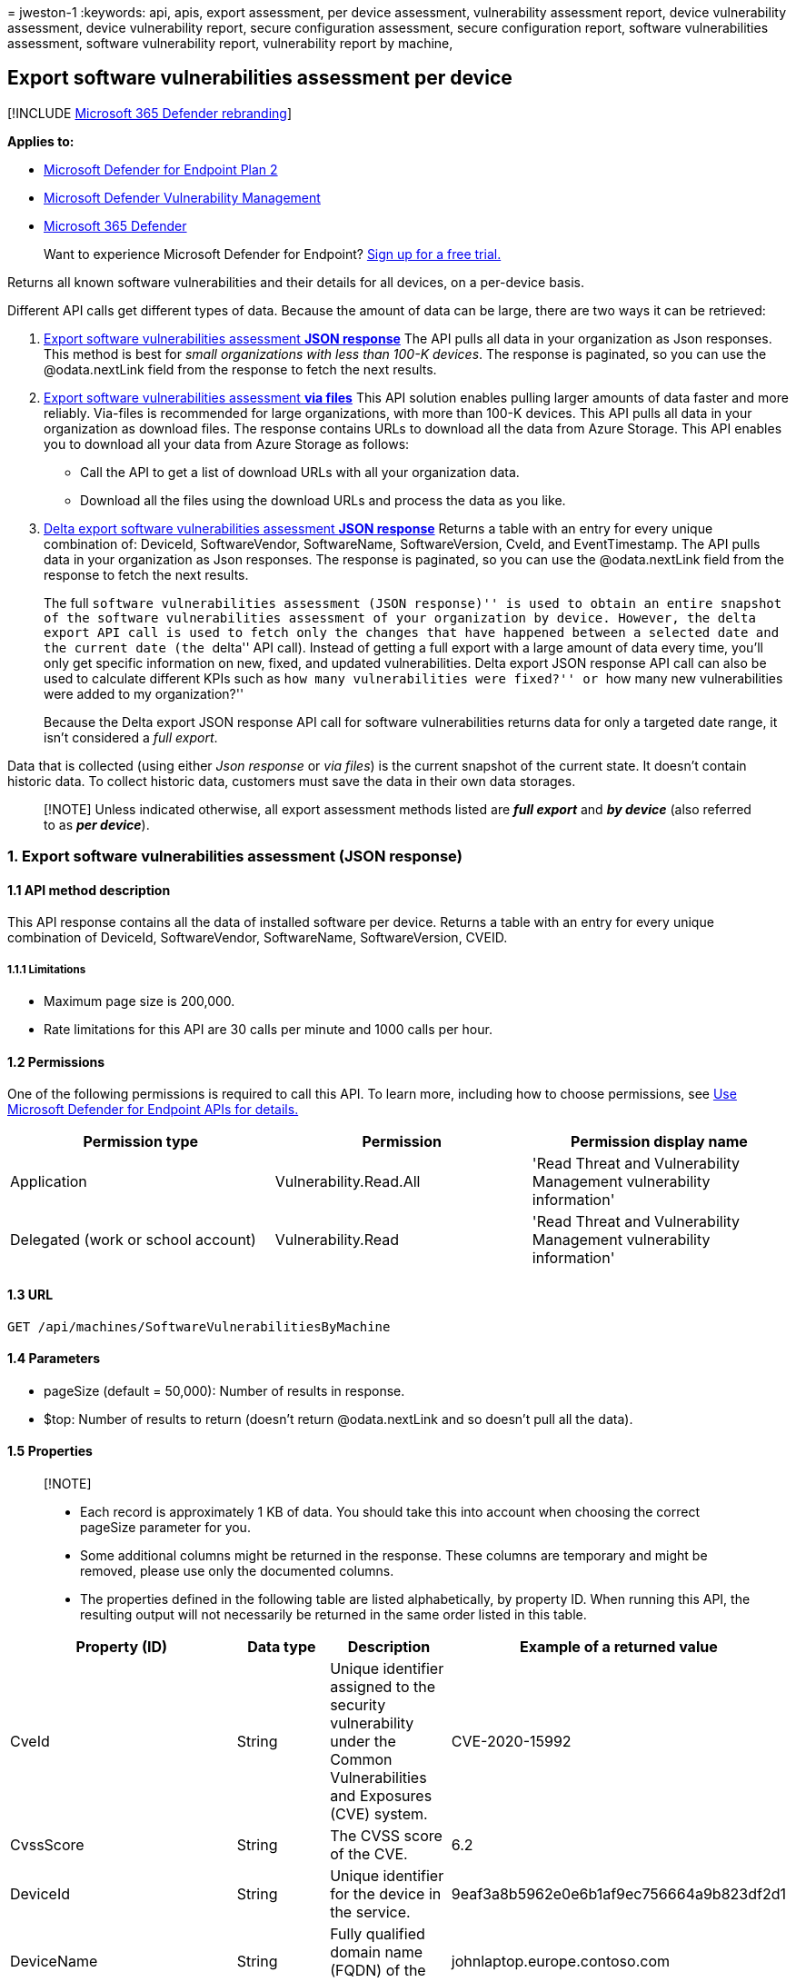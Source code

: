 = 
jweston-1
:keywords: api, apis, export assessment, per device assessment,
vulnerability assessment report, device vulnerability assessment, device
vulnerability report, secure configuration assessment, secure
configuration report, software vulnerabilities assessment, software
vulnerability report, vulnerability report by machine,

== Export software vulnerabilities assessment per device

{empty}[!INCLUDE link:../../includes/microsoft-defender.md[Microsoft 365
Defender rebranding]]

*Applies to:*

* https://go.microsoft.com/fwlink/?linkid=2154037[Microsoft Defender for
Endpoint Plan 2]
* link:../defender-vulnerability-management/index.yml[Microsoft Defender
Vulnerability Management]
* https://go.microsoft.com/fwlink/?linkid=2118804[Microsoft 365
Defender]

____
Want to experience Microsoft Defender for Endpoint?
https://signup.microsoft.com/create-account/signup?products=7f379fee-c4f9-4278-b0a1-e4c8c2fcdf7e&ru=https://aka.ms/MDEp2OpenTrial?ocid=docs-wdatp-exposedapis-abovefoldlink[Sign
up for a free trial.]
____

Returns all known software vulnerabilities and their details for all
devices, on a per-device basis.

Different API calls get different types of data. Because the amount of
data can be large, there are two ways it can be retrieved:

[arabic]
. link:#1-export-software-vulnerabilities-assessment-json-response[Export
software vulnerabilities assessment *JSON response*] The API pulls all
data in your organization as Json responses. This method is best for
_small organizations with less than 100-K devices_. The response is
paginated, so you can use the @odata.nextLink field from the response to
fetch the next results.
. link:#2-export-software-vulnerabilities-assessment-via-files[Export
software vulnerabilities assessment *via files*] This API solution
enables pulling larger amounts of data faster and more reliably.
Via-files is recommended for large organizations, with more than 100-K
devices. This API pulls all data in your organization as download files.
The response contains URLs to download all the data from Azure Storage.
This API enables you to download all your data from Azure Storage as
follows:
* Call the API to get a list of download URLs with all your organization
data.
* Download all the files using the download URLs and process the data as
you like.
. link:#3-delta-export-software-vulnerabilities-assessment-json-response[Delta
export software vulnerabilities assessment *JSON response*] Returns a
table with an entry for every unique combination of: DeviceId,
SoftwareVendor, SoftwareName, SoftwareVersion, CveId, and
EventTimestamp. The API pulls data in your organization as Json
responses. The response is paginated, so you can use the @odata.nextLink
field from the response to fetch the next results.
+
The full ``software vulnerabilities assessment (JSON response)'' is used
to obtain an entire snapshot of the software vulnerabilities assessment
of your organization by device. However, the delta export API call is
used to fetch only the changes that have happened between a selected
date and the current date (the ``delta'' API call). Instead of getting a
full export with a large amount of data every time, you’ll only get
specific information on new, fixed, and updated vulnerabilities. Delta
export JSON response API call can also be used to calculate different
KPIs such as ``how many vulnerabilities were fixed?'' or ``how many new
vulnerabilities were added to my organization?''
+
Because the Delta export JSON response API call for software
vulnerabilities returns data for only a targeted date range, it isn’t
considered a _full export_.

Data that is collected (using either _Json response_ or _via files_) is
the current snapshot of the current state. It doesn’t contain historic
data. To collect historic data, customers must save the data in their
own data storages.

____
[!NOTE] Unless indicated otherwise, all export assessment methods listed
are *_full export_* and *_by device_* (also referred to as *_per
device_*).
____

=== 1. Export software vulnerabilities assessment (JSON response)

==== 1.1 API method description

This API response contains all the data of installed software per
device. Returns a table with an entry for every unique combination of
DeviceId, SoftwareVendor, SoftwareName, SoftwareVersion, CVEID.

===== 1.1.1 Limitations

* Maximum page size is 200,000.
* Rate limitations for this API are 30 calls per minute and 1000 calls
per hour.

==== 1.2 Permissions

One of the following permissions is required to call this API. To learn
more, including how to choose permissions, see link:apis-intro.md[Use
Microsoft Defender for Endpoint APIs for details.]

[width="100%",cols="34%,33%,33%",options="header",]
|===
|Permission type |Permission |Permission display name
|Application |Vulnerability.Read.All |'Read Threat and Vulnerability
Management vulnerability information'

|Delegated (work or school account) |Vulnerability.Read |'Read Threat
and Vulnerability Management vulnerability information'
|===

==== 1.3 URL

[source,http]
----
GET /api/machines/SoftwareVulnerabilitiesByMachine
----

==== 1.4 Parameters

* pageSize (default = 50,000): Number of results in response.
* $top: Number of results to return (doesn’t return @odata.nextLink and
so doesn’t pull all the data).

==== 1.5 Properties

____
{empty}[!NOTE]

* Each record is approximately 1 KB of data. You should take this into
account when choosing the correct pageSize parameter for you.
* Some additional columns might be returned in the response. These
columns are temporary and might be removed, please use only the
documented columns.
* The properties defined in the following table are listed
alphabetically, by property ID. When running this API, the resulting
output will not necessarily be returned in the same order listed in this
table.
____

[width="100%",cols="<25%,<25%,<25%,<25%",options="header",]
|===
|Property (ID) |Data type |Description |Example of a returned value
|CveId |String |Unique identifier assigned to the security vulnerability
under the Common Vulnerabilities and Exposures (CVE) system.
|CVE-2020-15992

|CvssScore |String |The CVSS score of the CVE. |6.2

|DeviceId |String |Unique identifier for the device in the service.
|9eaf3a8b5962e0e6b1af9ec756664a9b823df2d1

|DeviceName |String |Fully qualified domain name (FQDN) of the device.
|johnlaptop.europe.contoso.com

|DiskPaths |Array[string] |Disk evidence that the product is installed
on the device. |[ ``C:Files (x86).exe'' ]

|ExploitabilityLevel |String |The exploitability level of this
vulnerability (NoExploit, ExploitIsPublic, ExploitIsVerified,
ExploitIsInKit) |ExploitIsInKit

|FirstSeenTimestamp |String |First time the CVE of this product was seen
on the device. |2020-11-03 10:13:34.8476880

|Id |String |Unique identifier for the record. |123ABG55_573AG&mnp!

|LastSeenTimestamp |String |Last time the CVE was seen on the device.
|2020-11-03 10:13:34.8476880

|OSPlatform |String |Platform of the operating system running on the
device. This property indicates specific operating systems with
variations within the same family, such as Windows 10 and Windows 11.
See Microsoft Defender Vulnerability Management supported operating
systems and platforms for details. |Windows10 and Windows 11

|RbacGroupName |String |The role-based access control (RBAC) group. If
this device isn’t assigned to any RBAC group, the value will be
``Unassigned.'' If the organization doesn’t contain any RBAC groups, the
value will be ``None.'' |Servers

|RecommendationReference |String |A reference to the recommendation ID
related to this software. |va-_-microsoft-_-silverlight

|RecommendedSecurityUpdate (optional) |String |Name or description of
the security update provided by the software vendor to address the
vulnerability. |April 2020 Security Updates

|RecommendedSecurityUpdateId (optional) |String |Identifier of the
applicable security updates or identifier for the corresponding guidance
or knowledge base (KB) articles |4550961

|RegistryPaths |Array[string] |Registry evidence that the product is
installed in the device. |[ ``HKEY_LOCAL_MACHINE6432Node'' ]

|SecurityUpdateAvailable |Boolean |Indicates whether a security update
is available for the software. |Possible values are true or false.

|SoftwareName |String |Name of the software product. |Chrome

|SoftwareVendor |String |Name of the software vendor. |Google

|SoftwareVersion |String |Version number of the software product.
|81.0.4044.138

|VulnerabilitySeverityLevel |String |Severity level assigned to the
security vulnerability based on the CVSS score. |Medium

| | | |
|===

==== 1.6 Examples

===== 1.6.1 Request example

[source,http]
----
GET https://api.securitycenter.microsoft.com/api/machines/SoftwareVulnerabilitiesByMachine?pageSize=5
----

===== 1.6.2 Response example

[source,json]
----
{
    "@odata.context": "https://api.securitycenter.microsoft.com/api/$metadata#Collection(microsoft.windowsDefenderATP.api.AssetVulnerability)",
    "value": [
        {
            "id": "00044f612345baf759462dbe6db733b6a9c59ab4_edge_10.0.17763.1637__",
            "deviceId": "00044f612345daf756462bde6bd733b9a9c59ab4",
            "rbacGroupName": "hhh",
            "deviceName": "ComputerPII_18663b45912eed224b2de2f5ea3142726e63f16a.DomainPII_21eeb80d089e79bdfa178eabfa25e8de9acfa346.corp.contoso.com",
            "osPlatform": "Windows10" "Windows11",
            "osVersion": "10.0.17763.1637",
            "osArchitecture": "x64",
            "softwareVendor": "microsoft",
            "softwareName": "edge",
            "softwareVersion": "10.0.17763.1637",
            "cveId": null,
            "vulnerabilitySeverityLevel": null,
            "recommendedSecurityUpdate": null,
            "recommendedSecurityUpdateId": null,
            "recommendedSecurityUpdateUrl": null,
            "diskPaths": [],
            "registryPaths": [],
            "lastSeenTimestamp": "2020-12-30 14:17:26",
            "firstSeenTimestamp": "2020-12-30 11:07:15",
            "exploitabilityLevel": "NoExploit",
            "recommendationReference": "va-_-microsoft-_-edge",
            "securityUpdateAvailable": true
        },
        {
            "id": "00044f912345baf756462bde6db733b9a9c56ad4_.net_framework_4.0.0.0__",
            "deviceId": "00044f912345daf756462bde6db733b6a9c59ad4",
            "rbacGroupName": "hhh",
            "deviceName": "ComputerPII_18663b45912eed224b2be2f5ea3142726e63f16a.DomainPII_21eeb80b086e79bdfa178eabfa25e8de6acfa346.corp.contoso.com",
            "osPlatform": "Windows10" "Windows11",
            "osVersion": "10.0.17763.1637",
            "osArchitecture": "x64",
            "softwareVendor": "microsoft",
            "softwareName": ".net_framework",
            "softwareVersion": "4.0.0.0",
            "cveId": null,
            "vulnerabilitySeverityLevel": null,
            "recommendedSecurityUpdate": null,
            "recommendedSecurityUpdateId": null,
            "recommendedSecurityUpdateUrl": null,
            "diskPaths": [],
            "registryPaths": [
                "SOFTWARE\\Microsoft\\NET Framework Setup\\NDP\\v4.0\\Client\\Install"
            ],
            "lastSeenTimestamp": "2020-12-30 13:18:33",
            "firstSeenTimestamp": "2020-12-30 11:07:15",
            "exploitabilityLevel": "NoExploit",
            "recommendationReference": "va-_-microsoft-_-.net_framework",
            "securityUpdateAvailable": true
        },
        {
            "id": "00044f912345baf756462dbe6db733d6a9c59ab4_system_center_2012_endpoint_protection_4.10.209.0__",
            "deviceId": "00044f912345daf756462bde6db733b6a9c59ab4",
            "rbacGroupName": "hhh",
            "deviceName": "ComputerPII_18663b45912eed224b2be2f5ea3142726e63f16a.DomainPII_21eed80b089e79bdfa178eadfa25e8be6acfa346.corp.contoso.com",
            "osPlatform": "Windows10" "Windows11",
            "osVersion": "10.0.17763.1637",
            "osArchitecture": "x64",
            "softwareVendor": "microsoft",
            "softwareName": "system_center_2012_endpoint_protection",
            "softwareVersion": "4.10.209.0",
            "cveId": null,
            "vulnerabilitySeverityLevel": null,
            "recommendedSecurityUpdate": null,
            "recommendedSecurityUpdateId": null,
            "recommendedSecurityUpdateUrl": null,
            "diskPaths": [],
            "registryPaths": [
                "HKEY_LOCAL_MACHINE\\SOFTWARE\\Microsoft\\Windows\\CurrentVersion\\Uninstall\\Microsoft Security Client"
            ],
            "lastSeenTimestamp": "2020-12-30 14:17:26",
            "firstSeenTimestamp": "2020-12-30 11:07:15",
            "exploitabilityLevel": "NoExploit",
            "recommendationReference": "va-_-microsoft-_-system_center_2012_endpoint_protection",
            "securityUpdateAvailable": true
        },
        {
            "id": "00044f612345bdaf759462dbe6bd733b6a9c59ab4_onedrive_20.245.1206.2__",
            "deviceId": "00044f91234daf759492dbe6bd733b6a9c59ab4",
            "rbacGroupName": "hhh",
            "deviceName": "ComputerPII_189663d45612eed224b2be2f5ea3142729e63f16a.DomainPII_21eed80b086e79bdfa178eadfa25e8de6acfa346.corp.contoso.com",
            "osPlatform": "Windows10" "Windows11",
            "osVersion": "10.0.17763.1637",
            "osArchitecture": "x64",
            "softwareVendor": "microsoft",
            "softwareName": "onedrive",
            "softwareVersion": "20.245.1206.2",
            "cveId": null,
            "vulnerabilitySeverityLevel": null,
            "recommendedSecurityUpdate": null,
            "recommendedSecurityUpdateId": null,
            "recommendedSecurityUpdateUrl": null,
            "diskPaths": [],
            "registryPaths": [
                "HKEY_USERS\\S-1-5-21-2944539346-1310925172-2349113062-1001\\SOFTWARE\\Microsoft\\Windows\\CurrentVersion\\Uninstall\\OneDriveSetup.exe"
            ],
            "lastSeenTimestamp": "2020-12-30 13:18:33",
            "firstSeenTimestamp": "2020-12-30 11:07:15",
            "exploitabilityLevel": "NoExploit",
            "recommendationReference": "va-_-microsoft-_-onedrive",
            "securityUpdateAvailable": true
        },
        {
            "id": "00044f912345daf759462bde6db733b6a9c56ab4_windows_10_10.0.17763.1637__",
            "deviceId": "00044f912345daf756462dbe6db733d6a9c59ab4",
            "rbacGroupName": "hhh",
            "deviceName": "ComputerPII_18663b45912eeb224d2be2f5ea3142729e63f16a.DomainPII_21eeb80d086e79bdfa178eadfa25e8de6acfa346.corp.contoso.com",
            "osPlatform": "Windows10" "Windows11",
            "osVersion": "10.0.17763.1637",
            "osArchitecture": "x64",
            "softwareVendor": "microsoft",
            "softwareName": "windows_10" "Windows_11",
            "softwareVersion": "10.0.17763.1637",
            "cveId": null,
            "vulnerabilitySeverityLevel": null,
            "recommendedSecurityUpdate": null,
            "recommendedSecurityUpdateId": null,
            "recommendedSecurityUpdateUrl": null,
            "diskPaths": [],
            "registryPaths": [],
            "lastSeenTimestamp": "2020-12-30 14:17:26",
            "firstSeenTimestamp": "2020-12-30 11:07:15",
            "exploitabilityLevel": "NoExploit",
            "recommendationReference": "va-_-microsoft-_-windows_10" "va-_-microsoft-_-windows_11",
            "securityUpdateAvailable": true
        }
    ],
    "@odata.nextLink": "https://api.securitycenter.microsoft.com/api/machines/SoftwareVulnerabilitiesByMachine?pagesize=5&$skiptoken=eyJFeHBvcnREZWZpbml0aW9uIjp7IlRpbWVQYXRoIjoiMjAyMS0wMS0xMS8xMTAxLyJ9LCJFeHBvcnRGaWxlSW5kZXgiOjAsIkxpbmVTdG9wcGVkQXQiOjV9"
}
----

=== 2. Export software vulnerabilities assessment (via files)

==== 2.1 API method description

This API response contains all the data of installed software per
device. Returns a table with an entry for every unique combination of
DeviceId, SoftwareVendor, SoftwareName, SoftwareVersion, CVEID.

===== 2.1.2 Limitations

Rate limitations for this API are 5 calls per minute and 20 calls per
hour.

==== 2.2 Permissions

One of the following permissions is required to call this API. To learn
more, including how to choose permissions, see link:apis-intro.md[Use
Microsoft Defender for Endpoint APIs for details].

[width="100%",cols="34%,33%,33%",options="header",]
|===
|Permission type |Permission |Permission display name
|Application |Vulnerability.Read.All |'Read Threat and Vulnerability
Management vulnerability information'

|Delegated (work or school account) |Vulnerability.Read |'Read Threat
and Vulnerability Management vulnerability information'
|===

==== 2.3 URL

[source,http]
----
GET /api/machines/SoftwareVulnerabilitiesExport
----

==== 2.4 Parameters

* sasValidHours: The number of hours that the download URLs will be
valid for (Maximum 24 hours).

==== 2.5 Properties

____
{empty}[!NOTE]

* The files are gzip compressed & in multiline Json format.
* The download URLs are only valid for 3 hours; otherwise you can use
the parameter.
* For maximum download speed of your data, you can make sure you are
downloading from the same Azure region that your data resides.
* Each record is approximately 1KB of data. You should take this into
account when choosing the correct pageSize parameter for you.
* Some additional columns might be returned in the response. These
columns are temporary and might be removed, please use only the
documented columns.
____

'''''

[width="100%",cols="<25%,<25%,<25%,<25%",options="header",]
|===
|Property (ID) |Data type |Description |Example of a returned value
|Export files |array[string] |A list of download URLs for files holding
the current snapshot of the organization.
|[``https://tvmexportstrstgeus.blob.core.windows.net/tvm-export…1'',
``https://tvmexportstrstgeus.blob.core.windows.net/tvm-export…2'']

|GeneratedTime |String |The time that the export was generated.
|2021-05-20T08:00:00Z

| | | |
|===

==== 2.6 Examples

===== 2.6.1 Request example

[source,http]
----
GET https://api-us.securitycenter.contoso.com/api/machines/SoftwareVulnerabilitiesExport
----

===== 2.6.2 Response example

[source,json]
----
{
    "@odata.context": "https://api.securitycenter.microsoft.com/api/$metadata#microsoft.windowsDefenderATP.api.ExportFilesResponse",
    "exportFiles": [
        "https://tvmexportstrstgeus.blob.core.windows.net/tvm-export/2021-01-11/1101/VaExport/json/OrgId=12345678-195f-4223-9c7a-99fb420fd000/part-00393-bcc26c4f-e531-48db-9892-c93ac5d72d5c.c000.json.gz?sv=2019-12-12&st=2021-01-11T11%3A35%3A13Z&se=2021-01-11T14%3A35%3A13Z&sr=b&sp=r&sig=...",
        "https://tvmexportstrstgeus.blob.core.windows.net/tvm-export/2021-01-11/1101/VaExport/json/OrgId=12345678-195f-4223-9c7a-99fb420fd000/part-00393-bcc26c4f-e531-48db-9892-c93ac5d72d5c.c001.json.gz?sv=2019-12-12&st=2021-01-11T11%3A35%3A13Z&se=2021-01-11T14%3A35%3A13Z&sr=b&sp=r&sig=...",
        "https://tvmexportstrstgeus.blob.core.windows.net/tvm-export/2021-01-11/1101/VaExport/json/OrgId=12345678-195f-4223-9c7a-99fb420fd000/part-00393-bcc26c4f-e531-48db-9892-c93ac5d72d5c.c002.json.gz?sv=2019-12-12&st=2021-01-11T11%3A35%3A13Z&se=2021-01-11T14%3A35%3A13Z&sr=b&sp=r&sig=..."
    ],
    "generatedTime": "2021-01-11T11:01:00Z"
}
----

=== 3. Delta export software vulnerabilities assessment (JSON response)

==== 3.1 API method description

Returns a table with an entry for every unique combination of DeviceId,
SoftwareVendor, SoftwareName, SoftwareVersion, CveId. The API pulls data
in your organization as Json responses. The response is paginated, so
you can use the @odata.nextLink field from the response to fetch the
next results. Unlike the full software vulnerabilities assessment (JSON
response) (which is used to obtain an entire snapshot of the software
vulnerabilities assessment of your organization by device) the delta
export JSON response API call is used to fetch only the changes that
have happened between a selected date and the current date (the
``delta'' API call). Instead of getting a full export with a large
amount of data every time, you’ll only get specific information on new,
fixed, and updated vulnerabilities. Delta export JSON response API call
can also be used to calculate different KPIs such as ``how many
vulnerabilities were fixed?'' or ``how many new vulnerabilities were
added to my organization?''

____
[!NOTE] It is highly recommended you use the full export software
vulnerabilities assessment by device API call at least once a week, and
this additional export software vulnerabilities changes by device
(delta) API call all the other days of the week. Unlike the other
Assessments JSON response APIs, the ``delta export'' is not a full
export. The delta export includes only the changes that have happened
between a selected date and the current date (the ``delta'' API call).
____

===== 3.1.1 Limitations

* Maximum page size is 200,000.
* The sinceTime parameter has a maximum of 14 days.
* Rate limitations for this API are 30 calls per minute and 1000 calls
per hour.

==== 3.2 Permissions

One of the following permissions is required to call this API. To learn
more, including how to choose permissions, see link:apis-intro.md[Use
Microsoft Defender for Endpoint APIs for details.]

[width="100%",cols="34%,33%,33%",options="header",]
|===
|Permission type |Permission |Permission display name
|Application |Vulnerability.Read.All |`Read Threat and Vulnerability
Management vulnerability information'

|Delegated (work or school account) |Vulnerability.Read |`Read Threat
and Vulnerability Management vulnerability information'
|===

==== 3.3 URL

[source,http]
----
GET /api/machines/SoftwareVulnerabilityChangesByMachine
----

==== 3.4 Parameters

* sinceTime (required): The data between a selected time and today.
* pageSize (default = 50,000): number of results in response.
* $top: number of results to return (doesn’t return @odata.nextLink and
so doesn’t pull all the data).

==== 3.5 Properties

Each returned record contains all the data from the full export software
vulnerabilities assessment by device API, plus two more fields:
*_EventTimestamp_* and *_Status_*.

____
{empty}[!NOTE]

* Some additional columns might be returned in the response. These
columns are temporary and might be removed, so please use only the
documented columns.
* The properties defined in the following table are listed
alphabetically, by property ID. When running this API, the resulting
output will not necessarily be returned in the same order listed in this
table.
____

'''''

[width="100%",cols="<25%,<25%,<25%,<25%",options="header",]
|===
|Property (ID) |Data type |Description |Example of returned value
|CveId |String |Unique identifier assigned to the security vulnerability
under the Common Vulnerabilities and Exposures (CVE) system.
|CVE-2020-15992

|CvssScore |String |The CVSS score of the CVE. |6.2

|DeviceId |String |Unique identifier for the device in the service.
|9eaf3a8b5962e0e6b1af9ec756664a9b823df2d1

|DeviceName |String |Fully qualified domain name (FQDN) of the device.
|johnlaptop.europe.contoso.com

|DiskPaths |Array[string] |Disk evidence that the product is installed
on the device. |[``C:Files (x86).exe'']

|EventTimestamp |String |The time this delta event was found.
|2021-01-11T11:06:08.291Z

|ExploitabilityLevel |String |The exploitability level of this
vulnerability (NoExploit, ExploitIsPublic, ExploitIsVerified,
ExploitIsInKit) |ExploitIsInKit

|FirstSeenTimestamp |String |First time the CVE of this product was seen
on the device. |2020-11-03 10:13:34.8476880

|Id |String |Unique identifier for the record. |123ABG55_573AG&mnp!

|LastSeenTimestamp |String |Last time the CVE was seen on the device.
|2020-11-03 10:13:34.8476880

|OSPlatform |String |Platform of the operating system running on the
device; specific operating systems with variations within the same
family, such as Windows 10 and Windows 11. See Microsoft Defender
Vulnerability Management supported operating systems and platforms for
details. |Windows10 and Windows 11

|RbacGroupName |String |The role-based access control (RBAC) group. If
this device isn’t assigned to any RBAC group, the value will be
``Unassigned.'' If the organization doesn’t contain any RBAC groups, the
value will be ``None.'' |Servers

|RecommendationReference |string |A reference to the recommendation ID
related to this software. |va–microsoft–silverlight

|RecommendedSecurityUpdate |String |Name or description of the security
update provided by the software vendor to address the vulnerability.
|April 2020 Security Updates

|RecommendedSecurityUpdateId |String |Identifier of the applicable
security updates or identifier for the corresponding guidance or
knowledge base (KB) articles |4550961

|RegistryPaths |Array[string] |Registry evidence that the product is
installed in the device. |[ ``HKEY_LOCAL_MACHINE6432NodeChrome'' ]

|SoftwareName |String |Name of the software product. |Chrome

|SoftwareVendor |String |Name of the software vendor. |Google

|SoftwareVersion |String |Version number of the software product.
|81.0.4044.138

|Status |String |*New* (for a new vulnerability introduced on a device)
(1) *Fixed* (if this vulnerability doesn’t exist anymore on the device,
which means it was remediated). (2) *Updated* (if a vulnerability on a
device has changed. The possible changes are: CVSS score, exploitability
level, severity level, DiskPaths, RegistryPaths,
RecommendedSecurityUpdate). |Fixed

|VulnerabilitySeverityLevel |String |Severity level that is assigned to
the security vulnerability. It’s based on the CVSS score. |Medium

| | | |
|===

===== Clarifications

* If the software was updated from version 1.0 to version 2.0, and both
versions are exposed to CVE-A, you’ll receive two separate events:
[arabic]
. Fixed: CVE-A on version 1.0 was fixed.
. New: CVE-A on version 2.0 was added.
* If a specific vulnerability (for example, CVE-A) was first seen at a
specific time (for example, January 10) on software with version 1.0,
and a few days later that software was updated to version 2.0 which also
exposed to the same CVE-A, you will receive these two separated events:
[arabic]
. Fixed: CVE-X, FirstSeenTimestamp January 10, version 1,0.
. New: CVE-X, FirstSeenTimestamp January 10, version 2.0.

==== 3.6 Examples

===== 3.6.1 Request example

[source,http]
----
GET https://api.securitycenter.microsoft.com/api/machines/SoftwareVulnerabilityChangesByMachine?pageSize=5&sinceTime=2021-05-19T18%3A35%3A49.924Z
----

===== 3.6.2 Response example

[source,json]
----
{
    "@odata.context": "https://api.securitycenter.microsoft.com/api/$metadata#Collection(microsoft.windowsDefenderATP.api.DeltaAssetVulnerability)",
    "value": [
        {
            "id": "008198251234544f7dfa715e278d4cec0c16c171_chrome_87.0.4280.88__",
            "deviceId": "008198251234544f7dfa715e278b4cec0c19c171",
            "rbacGroupName": "hhh",
            "deviceName": "ComputerPII_1c8fee370690ca24b6a0d3f34d193b0424943a8b8.DomainPII_0dc1aee0fa366d175e514bd91a9e7a5b2b07ee8e.corp.contoso.com",
            "osPlatform": "Windows10" "Windows11",
            "osVersion": "10.0.19042.685",
            "osArchitecture": "x64",
            "softwareVendor": "google",
            "softwareName": "chrome",
            "softwareVersion": "87.0.4280.88",
            "cveId": null,
            "vulnerabilitySeverityLevel": null,
            "recommendedSecurityUpdate": null,
            "recommendedSecurityUpdateId": null,
            "recommendedSecurityUpdateUrl": null,
            "diskPaths": [
                "C:\\Program Files (x86)\\Google\\Chrome\\Application\\chrome.exe"
            ],
            "registryPaths": [
                "HKEY_LOCAL_MACHINE\\SOFTWARE\\WOW6432Node\\Microsoft\\Windows\\CurrentVersion\\Uninstall\\Google Chrome"
            ],
            "lastSeenTimestamp": "2021-01-04 00:29:42",
            "firstSeenTimestamp": "2020-11-06 03:12:44",
            "exploitabilityLevel": "NoExploit",
            "recommendationReference": "va-_-google-_-chrome",
            "status": "Fixed",
            "eventTimestamp": "2021-01-11T11:06:08.291Z"
        },
        {
            "id": "00e59c61234533860738ecf488eec8abf296e41e_onedrive_20.64.329.3__",
            "deviceId": "00e56c91234533860738ecf488eec8abf296e41e",
            "rbacGroupName": "hhh",
            "deviceName": "ComputerPII_82c13a8ad8cf3dbaf7bf34fada9fa3aebc124116.DomainPII_21eeb80d086e79dbfa178eadfa25e8de9acfa346.corp.contoso.com",
            "osPlatform": "Windows10" "Windows11",
            "osVersion": "10.0.18363.1256",
            "osArchitecture": "x64",
            "softwareVendor": "microsoft",
            "softwareName": "onedrive",
            "softwareVersion": "20.64.329.3",
            "cveId": null,
            "vulnerabilitySeverityLevel": null,
            "recommendedSecurityUpdate": null,
            "recommendedSecurityUpdateId": null,
            "recommendedSecurityUpdateUrl": null,
            "diskPaths": [],
            "registryPaths": [
                "HKEY_USERS\\S-1-5-21-2127521184-1604012920-1887927527-24918864\\SOFTWARE\\Microsoft\\Windows\\CurrentVersion\\Uninstall\\OneDriveSetup.exe"
            ],
            "lastSeenTimestamp": "2020-12-11 19:49:48",
            "firstSeenTimestamp": "2020-12-07 18:25:47",
            "exploitabilityLevel": "NoExploit",
            "recommendationReference": "va-_-microsoft-_-onedrive",
            "status": "Fixed",
            "eventTimestamp": "2021-01-11T11:06:08.291Z"
        },
        {
            "id": "01aa8c73095bb12345918663f3f94ce322107d24_firefox_83.0.0.0_CVE-2020-26971_",
            "deviceId": "01aa8c73065bb12345918693f3f94ce322107d24",
            "rbacGroupName": "hhh",
            "deviceName": "ComputerPII_42684eb981bea2d670027e7ad2caafd3f2b381a3.DomainPII_21eed80b086e76dbfa178eabfa25e8de9acfa346.corp.contoso.com",
            "osPlatform": "Windows10" "Windows11",
            "osVersion": "10.0.19042.685",
            "osArchitecture": "x64",
            "softwareVendor": "mozilla",
            "softwareName": "firefox",
            "softwareVersion": "83.0.0.0",
            "cveId": "CVE-2020-26971",
            "vulnerabilitySeverityLevel": "High",
            "recommendedSecurityUpdate": "193220",
            "recommendedSecurityUpdateId": null,
            "recommendedSecurityUpdateUrl": null,
            "diskPaths": [
                "C:\\Program Files (x86)\\Mozilla Firefox\\firefox.exe"
            ],
            "registryPaths": [
                "HKEY_LOCAL_MACHINE\\SOFTWARE\\WOW6432Node\\Microsoft\\Windows\\CurrentVersion\\Uninstall\\Mozilla Firefox 83.0 (x86 en-US)"
            ],
            "lastSeenTimestamp": "2021-01-05 17:04:30",
            "firstSeenTimestamp": "2020-05-06 12:42:19",
            "exploitabilityLevel": "NoExploit",
            "recommendationReference": "va-_-mozilla-_-firefox",
            "status": "Fixed",
            "eventTimestamp": "2021-01-11T11:06:08.291Z"
        },
        {
            "id": "026f0fcb12345fbd2decd1a339702131422d362e_project_16.0.13701.20000__",
            "deviceId": "029f0fcb13245fbd2decd1a336702131422d392e",
            "rbacGroupName": "hhh",
            "deviceName": "ComputerPII_a5706750acba75f15d69cd17f4a7fcd268d6422c.DomainPII_f290e982685f7e8eee168b4332e0ae5d2a069cd6.corp.contoso.com",
            "osPlatform": "Windows10" "Windows11",
            "osVersion": "10.0.19042.685",
            "osArchitecture": "x64",
            "softwareVendor": "microsoft",
            "softwareName": "project",
            "softwareVersion": "16.0.13701.20000",
            "cveId": null,
            "vulnerabilitySeverityLevel": null,
            "recommendedSecurityUpdate": null,
            "recommendedSecurityUpdateId": null,
            "recommendedSecurityUpdateUrl": null,
            "diskPaths": [],
            "registryPaths": [
                "HKEY_LOCAL_MACHINE\\SOFTWARE\\Microsoft\\Windows\\CurrentVersion\\Uninstall\\ProjectProRetail - en-us"
            ],
            "lastSeenTimestamp": "2021-01-03 23:38:03",
            "firstSeenTimestamp": "2019-08-01 22:56:12",
            "exploitabilityLevel": "NoExploit",
            "recommendationReference": "va-_-microsoft-_-project",
            "status": "Fixed",
            "eventTimestamp": "2021-01-11T11:06:08.291Z"
        },
        {
            "id": "038df381234510b357ac19d0113ef622e4e212b3_chrome_81.0.4044.138_CVE-2020-16011_",
            "deviceId": "038df381234510d357ac19b0113ef922e4e212b3",
            "rbacGroupName": "hhh",
            "deviceName": "ComputerPII_365f5c0bb7202c163937dad3d017969b2d760eb4.DomainPII_29596a43a2ef2bbfa00f6a16c0cb1d108bc63e32.DomainPII_3c5fefd2e6fda2f36257359404f6c1092aa6d4b8.net",
            "osPlatform": "Windows10" "Windows11",
            "osVersion": "10.0.18363.1256",
            "osArchitecture": "x64",
            "softwareVendor": "google",
            "softwareName": "chrome",
            "softwareVersion": "81.0.4044.138",
            "cveId": "CVE-2020-16011",
            "vulnerabilitySeverityLevel": "High",
            "recommendedSecurityUpdate": "ADV 200002",
            "recommendedSecurityUpdateId": null,
            "recommendedSecurityUpdateUrl": null,
            "diskPaths": [
                "C:\\Program Files (x86)\\Google\\Chrome\\Application\\chrome.exe"
            ],
            "registryPaths": [
                "HKEY_LOCAL_MACHINE\\SOFTWARE\\Microsoft\\Windows\\CurrentVersion\\Uninstall\\{C4EBFDFD-0C55-3E5F-A919-E3C54949024A}"
            ],
            "lastSeenTimestamp": "2020-12-10 22:45:41",
            "firstSeenTimestamp": "2020-07-26 02:13:43",
            "exploitabilityLevel": "NoExploit",
            "recommendationReference": "va-_-google-_-chrome",
            "status": "Fixed",
            "eventTimestamp": "2021-01-11T11:06:08.291Z"
        }
    ],
    "@odata.nextLink": "https://wpatdadi-eus-stg.cloudapp.net/api/machines/SoftwareVulnerabilitiesTimeline?sincetime=2021-01-11&pagesize=5&$skiptoken=eyJFeHBvcnREZWZpbml0aW9uIjp7IlRpbWVQYXRoIjoiMjAyMS0wMS0xMS8xMTAxLyJ9LCJFeHBvcnRGaWxlSW5kZXgiOjAsIkxpbmVTdG9wcGVkQXQiOjV9"
}
----

=== See also

* link:get-assessment-methods-properties.md[Export assessment methods
and properties per device]
* link:get-assessment-secure-config.md[Export secure configuration
assessment per device]
* link:get-assessment-software-inventory.md[Export software inventory
assessment per device]

Other related

* link:next-gen-threat-and-vuln-mgt.md[Microsoft Defender Vulnerability
Management]
* link:tvm-weaknesses.md[Vulnerabilities in your organization]
